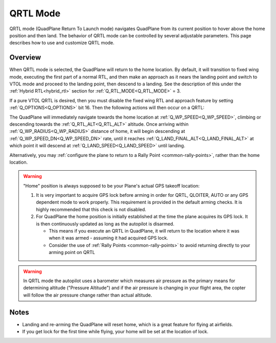 .. _qrtl-mode:

=========
QRTL Mode
=========

QRTL mode (QuadPlane Return To Launch mode) navigates QuadPlane from its current
position to hover above the home position and then land. The behavior of QRTL mode can
be controlled by several adjustable parameters. This page describes how
to use and customize QRTL mode.

Overview
========

When QRTL mode is selected, the QuadPlane will return to the home location. By default, it will transition to fixed wing mode, executing the first part of a normal RTL, and then make an approach  as it nears the landing point and switch to VTOL mode and proceed to the landing point, then descend to a landing. See the description of this under the :ref:`Hybrid RTL<hybrid_rtl>` section for :ref:`Q_RTL_MODE<Q_RTL_MODE>` = 3.

If a pure VTOL QRTL is desired, then you must disable the fixed wing RTL and approach feature by setting :ref:`Q_OPTIONS<Q_OPTIONS>` bit 16. Then the following actions will then occur on a QRTL:

The QuadPlane will immediately navigate towards the home location at :ref:`Q_WP_SPEED<Q_WP_SPEED>`, climbing or descending towards the :ref:`Q_RTL_ALT<Q_RTL_ALT>` altitude. Once arriving within :ref:`Q_WP_RADIUS<Q_WP_RADIUS>` distance of home, it will begin descending at :ref:`Q_WP_SPEED_DN<Q_WP_SPEED_DN>` rate, until it reaches :ref:`Q_LAND_FINAL_ALT<Q_LAND_FINAL_ALT>` at which point it will descend at :ref:`Q_LAND_SPEED<Q_LAND_SPEED>` until landing.

.. image:: ../images/QRTL.jpg
    :target: ../_images/QRTL.jpg

Alternatively, you may :ref:`configure the plane to return to a Rally Point <common-rally-points>`, rather than the home location.

.. warning::

   "Home" position is always supposed to be your Plane's actual
   GPS takeoff location:

   #. It is very important to acquire GPS lock before arming in order for
      QRTL, QLOITER, AUTO or any GPS dependent mode to work properly. This requirement is provided in  the default arming checks. It is highly recommended that this check is not disabled.
   #. For QuadPlane the home position is initially established at the time the
      plane acquires its GPS lock. It is then continuously updated as long as
      the autopilot is disarmed.

      - This means if you execute an QRTL in QuadPlane, it will return to the
	location where it was when it was armed - assuming it had
	acquired GPS lock.
      - Consider the use of :ref:`Rally Points <common-rally-points>` to
	avoid returning directly to your arming point on QRTL


.. warning::

   In QRTL mode the autopilot uses a barometer which
   measures air pressure as the primary means for determining altitude
   ("Pressure Altitude") and if the air pressure is changing in your flight
   area, the copter will follow the air pressure change rather than actual
   altitude.


Notes
=====


-  Landing and re-arming the QuadPlane will reset home, which is a great
   feature for flying at airfields.
-  If you get lock for the first time while flying, your home will be
   set at the location of lock.
